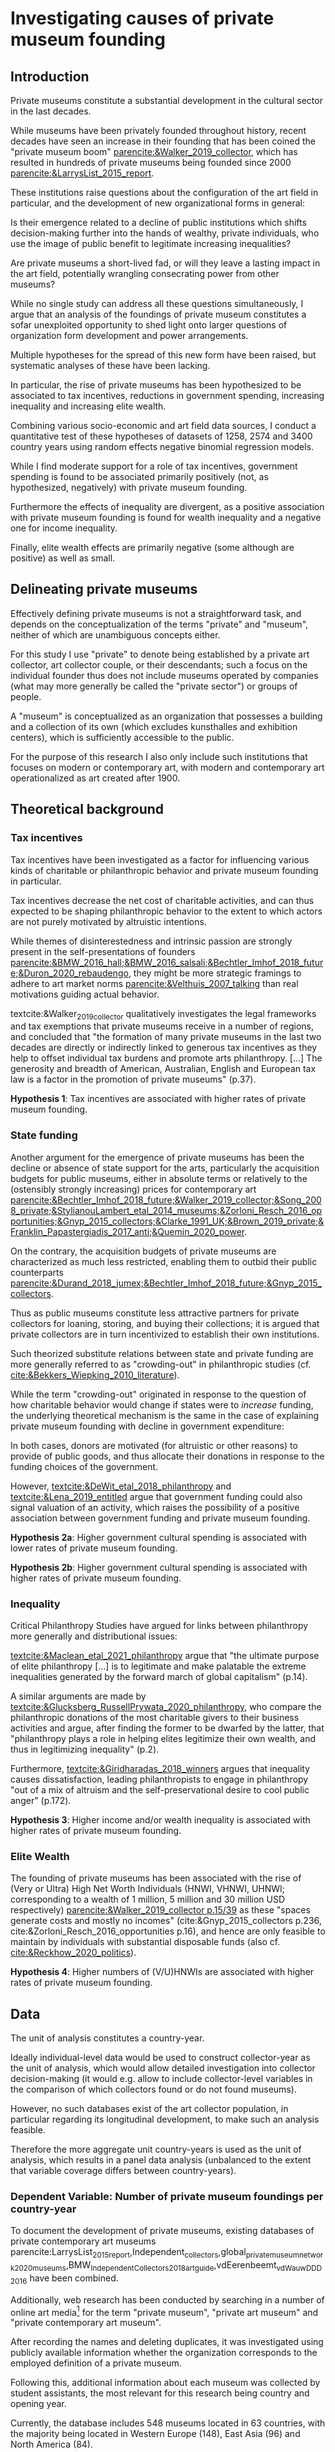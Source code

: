 #+latex_class: article_usual2
# erases make title
# #+BIND: org-export-latex-title-command ""

# fucks all the maketitlestuff just to be sure
#+OPTIONS: num:nil
#+OPTIONS: toc:nil
#+OPTIONS: h:5

# -*- org-export-babel-evaluate: nil -*-

* Investigating causes of private museum founding

** Introduction


Private museums constitute a substantial development in the cultural sector in the last decades.
#
While museums have been privately founded throughout history, recent decades have seen an increase in their founding that has been coined the "private museum boom" [[parencite:&Walker_2019_collector]], which has resulted in hundreds of private museums being founded since 2000 [[parencite:&LarrysList_2015_report]].
#
These institutions raise questions about the configuration of the art field in particular, and the development of new organizational forms in general:
#
Is their emergence related to a decline of public institutions which shifts decision-making further into the hands of wealthy, private individuals, who use the image of public benefit to legitimate increasing inequalities?
#
Are private museums a short-lived fad, or will they leave a lasting impact in the art field, potentially wrangling consecrating power from other museums?
#
While no single study can address all these questions simultaneously, I argue that an analysis of the foundings of private museum constitutes a sofar unexploited opportunity to shed light onto larger questions of organization form development and power arrangements. 

 
Multiple hypotheses for the spread of this new form have been raised, but systematic analyses of these have been lacking.
# 
In particular, the rise of private museums has been hypothesized to be associated to tax incentives, reductions in government spending, increasing inequality and increasing elite wealth.


Combining various socio-economic and art field data sources, I conduct a quantitative test of these hypotheses of datasets of 1258, 2574 and 3400 country years using random effects negative binomial regression models.
#
While I find moderate support for a role of tax incentives, government spending is found to be associated primarily positively (not, as hypothesized, negatively) with private museum founding.
#
Furthermore the effects of inequality are divergent, as a positive association with private museum founding is found for wealth inequality and a negative one for income inequality.
#
Finally, elite wealth effects are primarily negative (some although are positive) as well as small.


** Delineating private museums
Effectively defining private museums is not a straightforward task, and depends on the conceptualization of the terms "private" and "museum", neither of which are unambiguous concepts either.
#
For this study I use "private" to denote being established by a private art collector, art collector couple, or their descendants; such a focus on the individual founder thus does not include museums operated by companies (what may more generally be called the "private sector") or groups of people.
#
A "museum" is conceptualized as an organization that possesses a building and a collection of its own (which excludes kunsthalles and exhibition centers), which is sufficiently accessible to the public.
#
For the purpose of this research I also only include such institutions that focuses on modern or contemporary art, with modern and contemporary art operationalized as art created after 1900.

** Theoretical background

*** Tax incentives

Tax incentives have been investigated as a factor for influencing various kinds of charitable or philanthropic behavior and private museum founding in particular.
#
Tax incentives decrease the net cost of charitable activities, and can thus expected to be shaping philanthropic behavior to the extent to which actors are not purely motivated by altruistic intentions.
#
While themes of disinterestedness and intrinsic passion are strongly present in the self-presentations of founders [[parencite:&BMW_2016_hall;&BMW_2016_salsali;&Bechtler_Imhof_2018_future;&Duron_2020_rebaudengo]], they might be more strategic framings to adhere to art market norms [[parencite:&Velthuis_2007_talking]] than real motivations guiding actual behavior.

textcite:&Walker_2019_collector qualitatively investigates the legal frameworks and tax exemptions that private museums receive in a number of regions, and concluded that "the formation of many private museums in the last two decades are directly or indirectly linked to generous tax incentives as they help to offset individual tax burdens and promote arts philanthropy. [...] The generosity and breadth of American, Australian, English and European tax law is a factor in the promotion of private museums" (p.37).

#+latex: \bigbreak
#+latex: \noindent
*Hypothesis 1*: Tax incentives are associated with higher rates of private museum founding.


*** State funding

Another argument for the emergence of private museums has been the decline or absence of state support for the arts, particularly the acquisition budgets for public museums, either in absolute terms or relatively to the (ostensibly strongly increasing) prices for contemporary art [[parencite:&Bechtler_Imhof_2018_future;&Walker_2019_collector;&Song_2008_private;&StylianouLambert_etal_2014_museums;&Zorloni_Resch_2016_opportunities;&Gnyp_2015_collectors;&Clarke_1991_UK;&Brown_2019_private;&Franklin_Papastergiadis_2017_anti;&Quemin_2020_power]].
#
On the contrary, the acquisition budgets of private museums are characterized as much less restricted, enabling them to outbid their public counterparts [[parencite:&Durand_2018_jumex;&Bechtler_Imhof_2018_future;&Gnyp_2015_collectors]].
# 
Thus as public museums constitute less attractive partners for private collectors for loaning, storing, and buying their collections; it is argued that private collectors are in turn incentivized to establish their own institutions.


Such theorized substitute relations between state and private funding are more generally referred to as "crowding-out" in philanthropic studies (cf. [[cite:&Bekkers_Wiepking_2010_literature]]).
#
While the term "crowding-out" originated in response to the question of how charitable behavior would change if states were to /increase/ funding, the underlying theoretical mechanism is the same in the case of explaining private museum founding with decline in government expenditure:
#
In both cases, donors are motivated (for altruistic or other reasons) to provide of public goods, and thus allocate their donations in response to the funding choices of the government.
#
However, [[textcite:&DeWit_etal_2018_philanthropy]] and [[textcite:&Lena_2019_entitled]] argue that government funding could also signal valuation of an activity, which raises the possibility of a positive association between government funding and private museum founding.

#+latex: \bigbreak
#+latex: \noindent
*Hypothesis 2a*: Higher government cultural spending is associated with lower rates of private museum founding.

#+latex: \noindent
*Hypothesis 2b*: Higher government cultural spending is associated with higher rates of private museum founding.


*** Inequality
Critical Philanthropy Studies have argued for links between philanthropy more generally and distributional issues: 
#
[[textcite:&Maclean_etal_2021_philanthropy]] argue that "the ultimate purpose of elite philanthropy [...] is to legitimate and make palatable the extreme inequalities generated by the forward march of global capitalism" (p.14).
#
A similar arguments are made by [[textcite:&Glucksberg_RussellPrywata_2020_philanthropy]], who compare the philanthropic donations of the most charitable givers to their business activities and argue, after finding the former to be dwarfed by the latter, that "philanthropy plays a role in helping elites legitimize their own wealth, and thus in legitimizing inequality" (p.2).
#
Furthermore, [[textcite:&Giridharadas_2018_winners]] argues that inequality causes dissatisfaction, leading philanthropists to engage in philanthropy "out of a mix of altruism and the self-preservational desire to cool public anger" (p.172).


#+latex: \bigbreak
#+latex: \noindent
*Hypothesis 3*: Higher income and/or wealth inequality is associated with higher rates of private museum founding.

*** Elite Wealth

The founding of private museums has been associated with the rise of (Very or Ultra) High Net Worth Individuals (HNWI, VHNWI, UHNWI; corresponding to a wealth of 1 million, 5 million and 30 million USD respectively) [[parencite:&Walker_2019_collector p.15/39]] as these "spaces generate costs and mostly no incomes" (cite:&Gnyp_2015_collectors p.236, cite:&Zorloni_Resch_2016_opportunities p.16), and hence are only feasible to maintain by individuals with substantial disposable funds (also cf. [[cite:&Reckhow_2020_politics]]).

#+latex: \bigbreak
#+latex: \noindent
*Hypothesis 4*: Higher numbers of (V/U)HNWIs are associated with higher rates of private museum founding.

** Data

The unit of analysis constitutes a country-year.
#
Ideally individual-level data would be used to construct collector-year as the unit of analysis, which would allow detailed investigation into collector decision-making (it would e.g. allow to include collector-level variables in the comparison of which collectors found or do not found museums).
#
However, no such databases exist of the art collector population, in particular regarding its longitudinal development, to make such an analysis feasible.
# 
Therefore the more aggregate unit country-years is used as the unit of analysis, which results in a panel data analysis (unbalanced to the extent that variable coverage differs between country-years).

*** Dependent Variable: Number of private museum foundings per country-year
To document the development of private museums, existing databases of private contemporary art museums parencite:LarrysList_2015_report,Independent_collectors,global_private_museum_network_2020_museums,BMW_Independent_Collectors_2018_artguide,vdEerenbeemt_vdWauw_DDD_2016 have been combined.
#
Additionally, web research has been conducted by searching in a number of online art media[fn::The media sources used were: Artforum, Artnet, Art Territory, Artsy, My Art Guides, Artnews, Artfcity, Frieze, The Art Wolf, The Art Newspaper, Art Privee, Widewalls, White Hot Magazine and Hyperallergic.] for the term "private museum", "private art museum" and "private contemporary art museum".
#
After recording the names and deleting duplicates, it was investigated using publicly available information whether the organization corresponds to the employed definition of a private museum.
#
Following this, additional information about each museum was collected by student assistants, the most relevant for this research being country and opening year.
#
Currently, the database includes 548 museums located in 63 countries, with the majority being located in Western Europe (148), East Asia (96) and North America (84).
#
Information on country and opening year is used to construct a count indicator of the number of private museums opened in each country-year.

*** Independent Variables
**** Tax incentives

The report "Rules to Give - A Global Philanthropy Legal Environment Index" [[parencite:&Quick_Kruse_Pickering_2014_philanthropy]] is used to construct a time-invariant (as no longitudinal data sources were available) measure of tax incentives.
#
I use the binary indicators whether non-profits are exempt from at least some taxes, and whether individuals can receive tax deductions for donations to non-profits.

Top marginal income tax rate data is taken from the Index of Economic Freedom of the World parencite:&Fraser_2022_economic_freedom, of which it constitutes a sub-item.
# 
As top marginal income tax rates are only expected to provide an incentive if tax donations are tax-deductible, I calculate an interaction term between the tax-deductibility of donations and marginal income tax rates (as tax deductibility is a binary variable, the value of the interaction term is 0 for countries in which charitable donations are not tax-deductible, and the value of top marginal income tax rates otherwise).

*** Cultural Spending
I use data on government spending on culture, recreation and religion collected by the UN [[parencite:&UN_2022_consumption]], the IMF [[parencite:&IMF_2022_GFS]], the OECD [[parencite:&OECD_2022_SNA_TABLE11_ARCHIVE;&OECD_2022_SNA_TABLE11]] and Eurostat [[parencite:&Eurostat_2022_COFOG]] as an indicator of cultural spending.
#
As the amounts reported are in current local currency units, they are converted to 2021 US dollar using price indices and market exchange rates from the World Inequality Database [[citeyear:&WID_2021_WID]].

*** High Net Worth Individuals
I also use the Wealth Inequality Database (WID, [[citeyear:&WID_2021_WID]]) to calculate the first the percentage, and then the number of High Net Worth Individuals (HNWI), i.e. the population proportion above a certain wealth threshold in a given year.
#
The WID contains for each country-year measures of the wealth at various quantile thresholds, i.e. the value for the 90th percentile describes the amount of wealth of the least wealthy member of the top 10%.
#
I use these thresholds to calculate the percentage of people above a certain threshold (I use thresholds of 1 million, 5 million, 30 million, 200 million USD) by linearly interpolating between the two nearest percentiles above and below the respective threshold.
#
The so-obtained proportion of HNWIs is converted into a count using population size from World Bank data.


*** Inequality
#
The WID also provides gini coefficients for wealth and pre-tax income[fn::while post-tax income is also included, its coverage is very limited]. The top 1% and 10% wealth and income shares (previously used to construct the number of HNWIs) are also used as alternative measures of inequality, as these measures are commonly used in in WID publications.



*** Control Variables
**** GDP per capita and Population size
Wealthier nations likely have larger population shares interested in art consumption, thus increasing the prestige private museum founders anticipate when making the choice whether to found a private museum.
#
Population size is included as an offset (see section [[id:d2d676fc-e644-4815-a06d-906a30c823f0][Analysis]]).

**** Artnews collectors
As private museums are founded by collectors, they are more likely to be founded in countries and times where many potential founders exist.
#
I thus construct an indicator of the population of art collectors from the Artnews magazine collector ranking, a index published yearly since 1992 of the 200 art collectors the magazine considers most important, prestigious and/or influential.


**** Density dependence
Research on organizational population parencite:&Carroll_1989_density;&Hannan_1992_dynamics has argued that foundings of organization are driven by legitimacy and competition, which are measured by indicators describing the organizational population. 
#
I therefore add a linear term (which measures legitimacy) and a squared term (which measures competition).
#
Given to the transnational nature of the art field (due which legitimation and competition might not be limited to country borders) I also add global linear and squared density measures which are the same for every country in a given year and describe the number of museums open worldwide in a given year.
#
I also control for a potential delegitimating effect of private museum closures (71 private museums have closed so far); due to the unequal distribution of these closures I for now only add a global count.

**** Museum population
Private museums can interact with other museums: they can draw legitimacy from them or compete with them (resulting in a dynamic similar to the one of density-dependece).
#
To control for these potential influences, I use the Museums of the World database [[parencite:&deGruyter_2021_MOW]] to describe a country's art museum population; due to data issues I construct a time-invariant indicators of the number of modern and contemporary art museums having opened until 1990.



** Analytical strategy

*** Variable combinations
Despite substantial efforts to collect complete data for the relevant variables, it was not possible to collect data for all country-years.
#
I therefore construct three datasets, one dataset with all variables (1258 country years, 86 countries; referred to as "DS all IVs"), one with all variables except cultural spending (2574 country years, 153 countries; "DS --CuSp"), and one with all variables except cultural spending and marginal income tax rates (3400 country years, 163 countries; "DS --CuSp/TMITR").

*** Variable selection
As concrete operationalizations of variables have been absent, multiple regression models are run varying only the variable measuring the concept in question: For the number of HNWIs, thresholds of 1, 5, 30, 200 million USD and for wealth and income inequality the 10% share, the 1% share the and gini coefficient.
#
This choices result in 36 possible variable combinations (4 HNWI variables \times 3 income inequality variables \times 3 wealth inequality variables). 

*** Time lags
As the literature has not yet investigated the time different mechanisms need to create effects, I exploratory vary the time lag of each longitudinal variable between one and five years, and select the best-fitting one (with highest log-likelihood).
#
95 320 models are run, of which all converge successfully. 


*** Regression specification
Each regression model is specified as a negative binomial model (which is robust to potential overdispersion of the dependent variable) model is run using the xtnbreg command of Stata 14.
#
Random country intercepts are added to account for clustering of observations in countries.
#
I furthermore use population as an offset (which estimates founding rate per capita) to allow comparison between countries of different population sizes; all count predictors are therefore first transformed into per capita rates.
#
To facilitate convergence and interpretation, all variables except the binary variables of tax exemptions for non-profits and tax deductibility of charitable donations are also rescaled to a mean of 0 and a standard deviation of 1.

# #+latex: \begin{landscape}
# #+latex: \input{./tables/summary_stats.tex}
# #+latex: \end{landscape}

** Results
#+label: plt_v62_coef_violin
#+caption: distribution of main coefficients
#+attr_latex: :width 18cm
[[file:figures/plt_v62_coef_violin.pdf]]


Coefficients are to be interpreted as logged multipliers of a country's private museum founding rate, therefore a coefficient of 0.2 corresponds to a exp(0.25) = 1.28 multiplier, i.e. a 28% increase in average country founding rate given a 1 standard deviation change in the independent variable.
#
Figure [[plt_v62_coef_violin]] shows the distribution of the main coefficients of the best fitting model of the 36 variable selections.

The results for tax incentives (H1) support the literature, as tax deductibility of donations is positively associated with private museum founding in all datasets.


Government cultural spending is found to have a positive association with private museum founding.
# 
This finding thus does not support the crowding-out argument of the private museum literature of private museum founding as a consequence of declining government spending (H2a).

For the inequality variables (H3), results are mixed:
#
While income inequality is associated with lower founding, wealth inequality variables are positively associated with the establishment of new private museums.

Finally, the effect of HNWIs (H4) is mostly negative and relatively small in the two larger datasets, but differs between positive and negative (without a clear pattern) depending on the HNWI threshold in the smallest dataset.

** Discussion and conclusion

This exploratory analysis gives insights to interpret the emergence of private museums.
#
While they seem to some extend supported by tax incentives, they so far do not seem to be indicative of a wider expansion of private elite influence as their openings follow state expenditure (rather than filling in gaps left by decreasing cultural spending).
#
Similarly, they are only weakly associated with increases of the HNWI population and show divergent relations to inequality.


The divergent effect of wealth and income inequality calls for both further theoretical consideration and empirical analysis. 

* References
# \hypertarget{refs}{}

#+Latex: \begin{sloppypar}
#+Latex: \printbibliography
#+Latex: \end{sloppypar}



